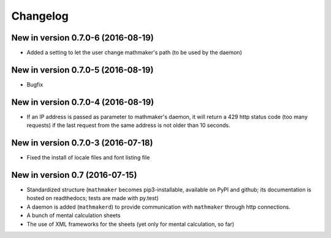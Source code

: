 Changelog
=========

New in version 0.7.0-6 (2016-08-19)
-----------------------------------

* Added a setting to let the user change mathmaker's path (to be used by the daemon)

New in version 0.7.0-5 (2016-08-19)
-----------------------------------

* Bugfix

New in version 0.7.0-4 (2016-08-19)
-----------------------------------

* If an IP address is passed as parameter to mathmaker's daemon, it will return a 429 http status code (too many requests) if the last request from the same address is not older than 10 seconds.

New in version 0.7.0-3 (2016-07-18)
-----------------------------------

* Fixed the install of locale files and font listing file

New in version 0.7 (2016-07-15)
-------------------------------

* Standardized structure (``mathmaker`` becomes pip3-installable, available on PyPI and github; its documentation is hosted on readthedocs; tests are made with py.test)

* A daemon is added (``mathmakerd``) to provide communication with ``mathmaker`` through http connections.

* A bunch of mental calculation sheets

* The use of XML frameworks for the sheets (yet only for mental calculation, so far)
